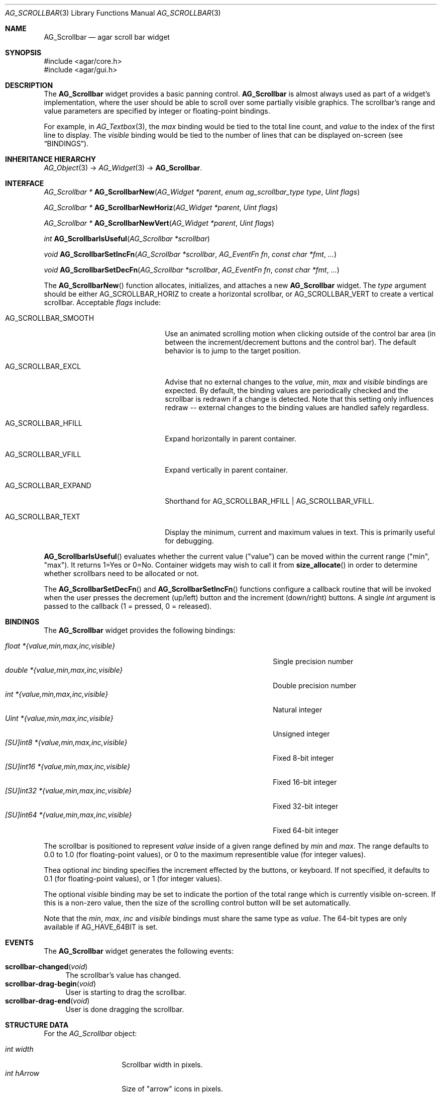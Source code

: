 .\" Copyright (c) 2002-2022 Julien Nadeau Carriere <vedge@csoft.net>
.\" All rights reserved.
.\"
.\" Redistribution and use in source and binary forms, with or without
.\" modification, are permitted provided that the following conditions
.\" are met:
.\" 1. Redistributions of source code must retain the above copyright
.\"    notice, this list of conditions and the following disclaimer.
.\" 2. Redistributions in binary form must reproduce the above copyright
.\"    notice, this list of conditions and the following disclaimer in the
.\"    documentation and/or other materials provided with the distribution.
.\" 
.\" THIS SOFTWARE IS PROVIDED BY THE AUTHOR ``AS IS'' AND ANY EXPRESS OR
.\" IMPLIED WARRANTIES, INCLUDING, BUT NOT LIMITED TO, THE IMPLIED
.\" WARRANTIES OF MERCHANTABILITY AND FITNESS FOR A PARTICULAR PURPOSE
.\" ARE DISCLAIMED. IN NO EVENT SHALL THE AUTHOR BE LIABLE FOR ANY DIRECT,
.\" INDIRECT, INCIDENTAL, SPECIAL, EXEMPLARY, OR CONSEQUENTIAL DAMAGES
.\" (INCLUDING BUT NOT LIMITED TO, PROCUREMENT OF SUBSTITUTE GOODS OR
.\" SERVICES; LOSS OF USE, DATA, OR PROFITS; OR BUSINESS INTERRUPTION)
.\" HOWEVER CAUSED AND ON ANY THEORY OF LIABILITY, WHETHER IN CONTRACT,
.\" STRICT LIABILITY, OR TORT (INCLUDING NEGLIGENCE OR OTHERWISE) ARISING
.\" IN ANY WAY OUT OF THE USE OF THIS SOFTWARE EVEN IF ADVISED OF THE
.\" POSSIBILITY OF SUCH DAMAGE.
.\"
.Dd December 21, 2022
.Dt AG_SCROLLBAR 3
.Os Agar 1.7
.Sh NAME
.Nm AG_Scrollbar
.Nd agar scroll bar widget
.Sh SYNOPSIS
.Bd -literal
#include <agar/core.h>
#include <agar/gui.h>
.Ed
.Sh DESCRIPTION
.\" IMAGE(http://libagar.org/widgets/AG_Scrollbar.png, "An AG_Scrollbar")
The
.Nm
widget provides a basic panning control.
.Nm
is almost always used as part of a widget's implementation, where the user
should be able to scroll over some partially visible graphics.
The scrollbar's range and value parameters are specified by integer or
floating-point bindings.
.Pp
For example, in
.Xr AG_Textbox 3 ,
the
.Va max
binding would be tied to the total line count, and
.Va value
to the index of the first line to display.
The
.Va visible
binding would be tied to the number of lines that can be displayed on-screen
(see
.Sx BINDINGS ) .
.Sh INHERITANCE HIERARCHY
.Xr AG_Object 3 ->
.Xr AG_Widget 3 ->
.Nm .
.Sh INTERFACE
.nr nS 1
.Ft "AG_Scrollbar *"
.Fn AG_ScrollbarNew "AG_Widget *parent" "enum ag_scrollbar_type type" "Uint flags"
.Pp
.Ft "AG_Scrollbar *"
.Fn AG_ScrollbarNewHoriz "AG_Widget *parent" "Uint flags"
.Pp
.Ft "AG_Scrollbar *"
.Fn AG_ScrollbarNewVert "AG_Widget *parent" "Uint flags"
.Pp
.Ft int
.Fn AG_ScrollbarIsUseful "AG_Scrollbar *scrollbar"
.Pp
.Ft void
.Fn AG_ScrollbarSetIncFn "AG_Scrollbar *scrollbar" "AG_EventFn fn" "const char *fmt" "..."
.Pp
.Ft void
.Fn AG_ScrollbarSetDecFn "AG_Scrollbar *scrollbar" "AG_EventFn fn" "const char *fmt" "..."
.Pp
.nr nS 0
The
.Fn AG_ScrollbarNew
function allocates, initializes, and attaches a new
.Nm
widget.
The
.Fa type
argument should be either
.Dv AG_SCROLLBAR_HORIZ
to create a horizontal scrollbar, or
.Dv AG_SCROLLBAR_VERT
to create a vertical scrollbar.
Acceptable
.Fa flags
include:
.Bl -tag -width "AG_SCROLLBAR_EXPAND "
.It AG_SCROLLBAR_SMOOTH
Use an animated scrolling motion when clicking outside of the control bar
area (in between the increment/decrement buttons and the control bar).
The default behavior is to jump to the target position.
.It AG_SCROLLBAR_EXCL
Advise that no external changes to the
.Va value ,
.Va min ,
.Va max
and
.Va visible
bindings are expected.
By default, the binding values are periodically checked and the scrollbar is
redrawn if a change is detected.
Note that this setting only influences redraw -- external changes to the
binding values are handled safely regardless.
.It AG_SCROLLBAR_HFILL
Expand horizontally in parent container.
.It AG_SCROLLBAR_VFILL
Expand vertically in parent container.
.It AG_SCROLLBAR_EXPAND
Shorthand for
.Dv AG_SCROLLBAR_HFILL | AG_SCROLLBAR_VFILL .
.It AG_SCROLLBAR_TEXT
Display the minimum, current and maximum values in text.
This is primarily useful for debugging.
.El
.Pp
.Fn AG_ScrollbarIsUseful
evaluates whether the current value ("value") can be moved within the current
range ("min", "max").
It returns 1=Yes or 0=No.
Container widgets may wish to call it from
.Fn size_allocate
in order to determine whether scrollbars need to be allocated or not.
.Pp
The
.Fn AG_ScrollbarSetDecFn
and
.Fn AG_ScrollbarSetIncFn
functions configure a callback routine that will be invoked when the user
presses the decrement (up/left) button and the increment (down/right) buttons.
A single
.Ft int
argument is passed to the callback (1 = pressed, 0 = released).
.Sh BINDINGS
The
.Nm
widget provides the following bindings:
.Pp
.Bl -tag -compact -width "[SU]int64 *{value,min,max,inc,visible} "
.It Va float *{value,min,max,inc,visible}
Single precision number
.It Va double *{value,min,max,inc,visible}
Double precision number
.It Va int *{value,min,max,inc,visible}
Natural integer
.It Va Uint *{value,min,max,inc,visible}
Unsigned integer
.It Va [SU]int8 *{value,min,max,inc,visible}
Fixed 8-bit integer
.It Va [SU]int16 *{value,min,max,inc,visible}
Fixed 16-bit integer
.It Va [SU]int32 *{value,min,max,inc,visible}
Fixed 32-bit integer
.It Va [SU]int64 *{value,min,max,inc,visible}
Fixed 64-bit integer
.El
.Pp
The scrollbar is positioned to represent
.Va value
inside of a given range defined by
.Va min
and
.Va max .
The range defaults to 0.0 to 1.0 (for floating-point values),
or 0 to the maximum representible value (for integer values).
.Pp
Thea optional
.Va inc
binding specifies the increment effected by the buttons, or keyboard.
If not specified, it defaults to 0.1 (for floating-point values), or 1 (for
integer values).
.Pp
The optional
.Va visible
binding may be set to indicate the portion of the total range which is
currently visible on-screen.
If this is a non-zero value, then the size of the scrolling control button
will be set automatically.
.Pp
Note that the
.Va min ,
.Va max ,
.Va inc
and
.Va visible
bindings must share the same type as
.Va value .
The 64-bit types are only available if
.Dv AG_HAVE_64BIT
is set.
.Sh EVENTS
The
.Nm
widget generates the following events:
.Pp
.Bl -tag -compact -width 2n
.It Fn scrollbar-changed "void"
The scrollbar's value has changed.
.It Fn scrollbar-drag-begin "void"
User is starting to drag the scrollbar.
.It Fn scrollbar-drag-end "void"
User is done dragging the scrollbar.
.El
.Sh STRUCTURE DATA
For the
.Ft AG_Scrollbar
object:
.Pp
.Bl -tag -compact -width "int visible "
.It Ft int width
Scrollbar width in pixels.
.It Ft int hArrow
Size of "arrow" icons in pixels.
.El
.Sh SEE ALSO
.Xr AG_Intro 3 ,
.Xr AG_Numerical 3 ,
.Xr AG_Scrollview 3 ,
.Xr AG_Slider 3 ,
.Xr AG_Widget 3 ,
.Xr AG_Window 3
.Sh HISTORY
The
.Nm
widget first appeared in Agar 1.0.
The
.Va inc
binding was introduced in Agar 1.5.0.
Agar 1.6.0 added the
.Dv AG_SCROLLBAR_SMOOTH
option and renamed
.Fn AG_ScrollbarVisible
to
.Fn AG_ScrollbarIsUseful .
